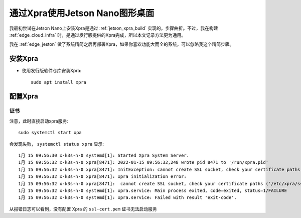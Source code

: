 .. _jetson_xpra:

=================================
通过Xpra使用Jetson Nano图形桌面
=================================

我最初尝试在Jetson Nano上安装Xpra是通过 :ref:`jetson_xpra_build` 实现的，步骤曲折。不过，我在构建 :ref:`edge_cloud_infra` 时，是通过发行版提供的Xpra完成，所以本文记录方法更为通用。

我在 :ref:`edge_jeston` 做了系统精简之后再部署Xpra，如果你喜欢功能大而全的系统，可以忽略我这个精简步骤。

安装Xpra
============

- 使用发行版软件仓库安装Xpra::

   sudo apt install xpra

配置Xpra
===============

证书
-------

注意，此时直接启动xpra服务::

   sudo systemctl start xpa

会发现失败， ``systemctl status xpra`` 显示::

   1月 15 09:56:30 x-k3s-n-0 systemd[1]: Started Xpra System Server.
   1月 15 09:56:32 x-k3s-n-0 xpra[8471]: 2022-01-15 09:56:32,248 wrote pid 8471 to '/run/xpra.pid'
   1月 15 09:56:32 x-k3s-n-0 xpra[8471]: InitException: cannot create SSL socket, check your certificate paths ('/etc/xpra/ssl-cert.pem'): [Errno 2] No such file or directory
   1月 15 09:56:32 x-k3s-n-0 xpra[8471]: xpra initialization error:
   1月 15 09:56:32 x-k3s-n-0 xpra[8471]:  cannot create SSL socket, check your certificate paths ('/etc/xpra/ssl-cert.pem'): [Errno 2] No such file or directory
   1月 15 09:56:32 x-k3s-n-0 systemd[1]: xpra.service: Main process exited, code=exited, status=1/FAILURE
   1月 15 09:56:32 x-k3s-n-0 systemd[1]: xpra.service: Failed with result 'exit-code'.

从报错日志可以看到，没有配置 Xpra 的 ``ssl-cert.pem`` 证书无法启动服务


